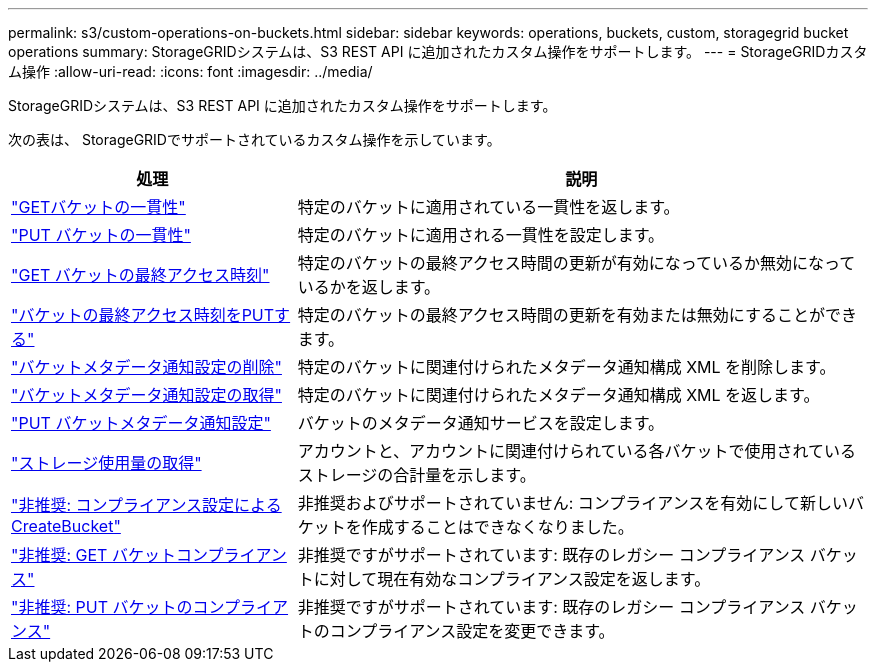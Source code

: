 ---
permalink: s3/custom-operations-on-buckets.html 
sidebar: sidebar 
keywords: operations, buckets, custom, storagegrid bucket operations 
summary: StorageGRIDシステムは、S3 REST API に追加されたカスタム操作をサポートします。 
---
= StorageGRIDカスタム操作
:allow-uri-read: 
:icons: font
:imagesdir: ../media/


[role="lead"]
StorageGRIDシステムは、S3 REST API に追加されたカスタム操作をサポートします。

次の表は、 StorageGRIDでサポートされているカスタム操作を示しています。

[cols="1a,2a"]
|===
| 処理 | 説明 


 a| 
link:get-bucket-consistency-request.html["GETバケットの一貫性"]
 a| 
特定のバケットに適用されている一貫性を返します。



 a| 
link:put-bucket-consistency-request.html["PUT バケットの一貫性"]
 a| 
特定のバケットに適用される一貫性を設定します。



 a| 
link:get-bucket-last-access-time-request.html["GET バケットの最終アクセス時刻"]
 a| 
特定のバケットの最終アクセス時間の更新が有効になっているか無効になっているかを返します。



 a| 
link:put-bucket-last-access-time-request.html["バケットの最終アクセス時刻をPUTする"]
 a| 
特定のバケットの最終アクセス時間の更新を有効または無効にすることができます。



 a| 
link:delete-bucket-metadata-notification-configuration-request.html["バケットメタデータ通知設定の削除"]
 a| 
特定のバケットに関連付けられたメタデータ通知構成 XML を削除します。



 a| 
link:get-bucket-metadata-notification-configuration-request.html["バケットメタデータ通知設定の取得"]
 a| 
特定のバケットに関連付けられたメタデータ通知構成 XML を返します。



 a| 
link:put-bucket-metadata-notification-configuration-request.html["PUT バケットメタデータ通知設定"]
 a| 
バケットのメタデータ通知サービスを設定します。



 a| 
link:get-storage-usage-request.html["ストレージ使用量の取得"]
 a| 
アカウントと、アカウントに関連付けられている各バケットで使用されているストレージの合計量を示します。



 a| 
link:deprecated-put-bucket-request-modifications-for-compliance.html["非推奨: コンプライアンス設定による CreateBucket"]
 a| 
非推奨およびサポートされていません: コンプライアンスを有効にして新しいバケットを作成することはできなくなりました。



 a| 
link:deprecated-get-bucket-compliance-request.html["非推奨: GET バケットコンプライアンス"]
 a| 
非推奨ですがサポートされています: 既存のレガシー コンプライアンス バケットに対して現在有効なコンプライアンス設定を返します。



 a| 
link:deprecated-put-bucket-compliance-request.html["非推奨: PUT バケットのコンプライアンス"]
 a| 
非推奨ですがサポートされています: 既存のレガシー コンプライアンス バケットのコンプライアンス設定を変更できます。

|===